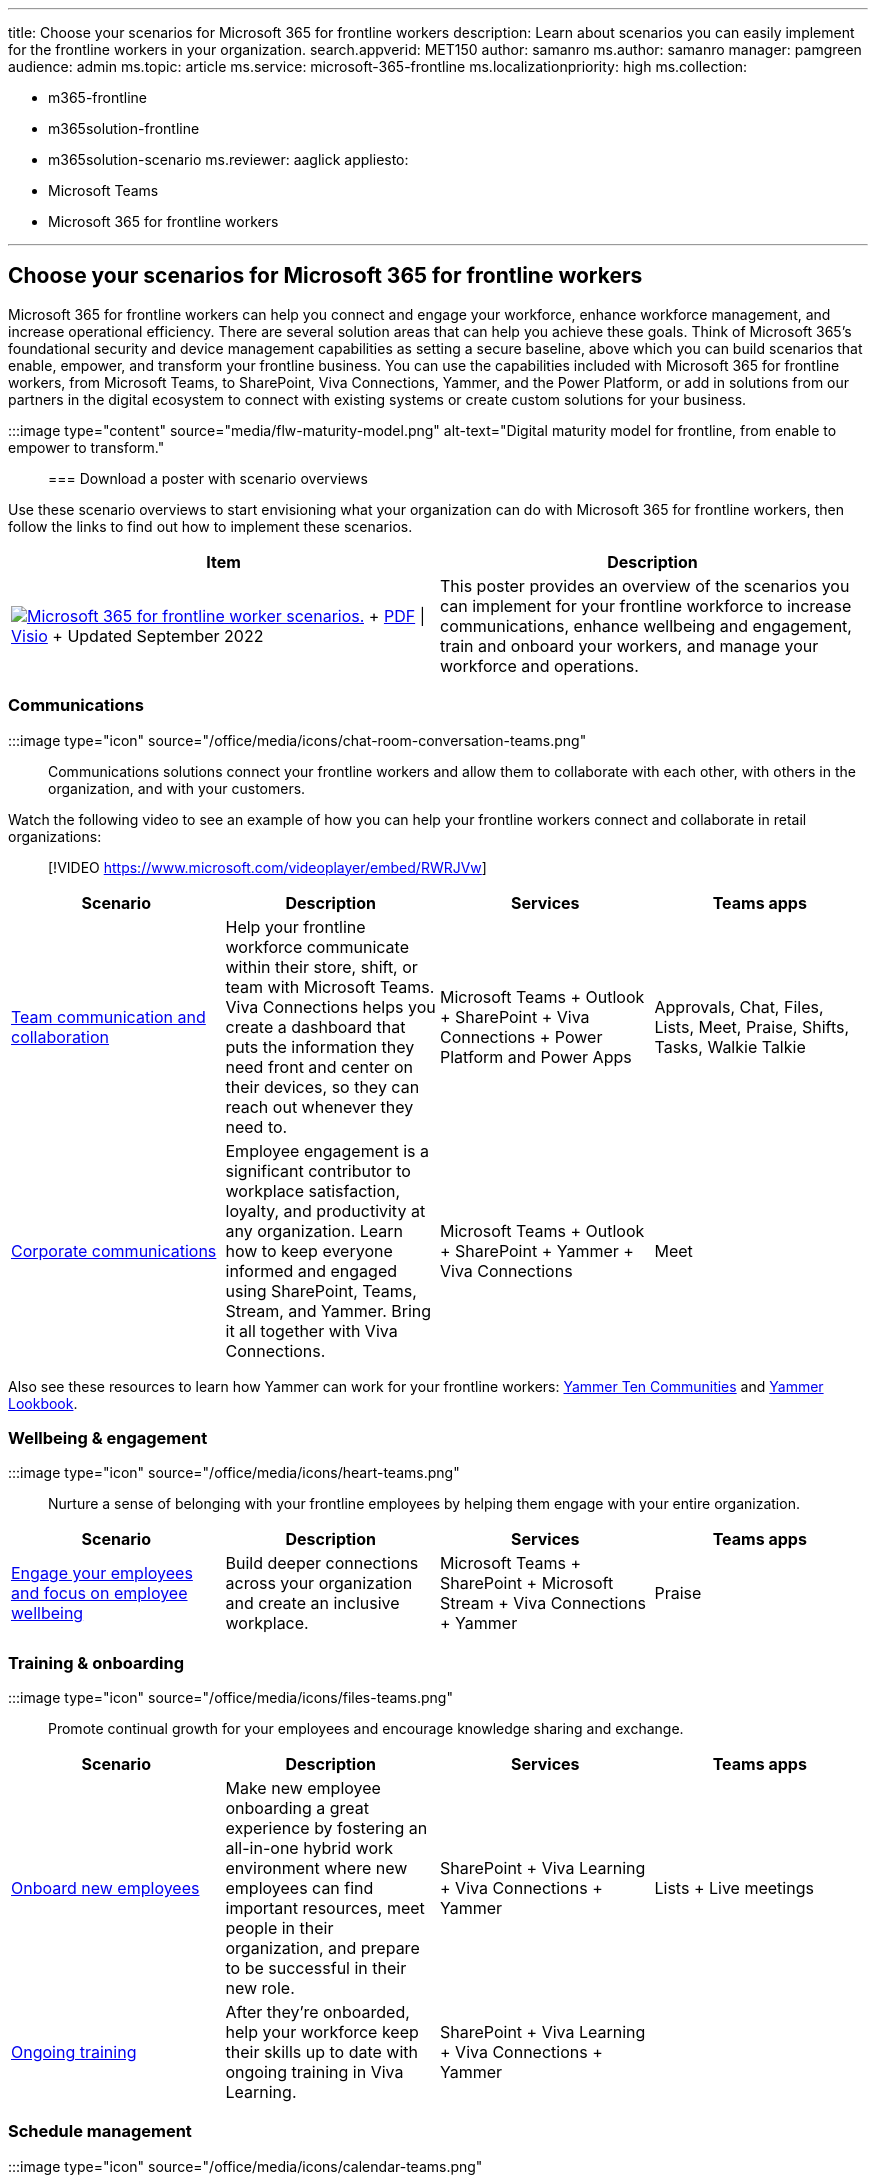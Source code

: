 '''

title: Choose your scenarios for Microsoft 365 for frontline workers description: Learn about scenarios you can easily implement for the frontline workers in your organization.
search.appverid: MET150 author: samanro ms.author: samanro manager: pamgreen audience: admin ms.topic: article ms.service: microsoft-365-frontline ms.localizationpriority: high ms.collection:

* m365-frontline
* m365solution-frontline
* m365solution-scenario ms.reviewer: aaglick appliesto:
* Microsoft Teams
* Microsoft 365 for frontline workers

'''

== Choose your scenarios for Microsoft 365 for frontline workers

Microsoft 365 for frontline workers can help you connect and engage your workforce, enhance workforce management, and increase operational efficiency.
There are several solution areas that can help you achieve these goals.
Think of Microsoft 365's foundational security and device management capabilities as setting a secure baseline, above which you can build scenarios that enable, empower, and transform your frontline business.
You can use the capabilities included with Microsoft 365 for frontline workers, from Microsoft Teams, to SharePoint, Viva Connections, Yammer, and the Power Platform, or add in solutions from our partners in the digital ecosystem to connect with existing systems or create custom solutions for your business.

:::image type="content" source="media/flw-maturity-model.png" alt-text="Digital maturity model for frontline, from enable to empower to transform.":::

=== Download a poster with scenario overviews

Use these scenario overviews to start envisioning what your organization can do with Microsoft 365 for frontline workers, then follow the links to find out how to implement these scenarios.

|===
| Item | Description

| image:media/m365-frontline-scenarios-thumb.png[Microsoft 365 for frontline worker scenarios.,link=https://go.microsoft.com/fwlink/?linkid=2206713] + https://go.microsoft.com/fwlink/?linkid=2206713[PDF] \| https://go.microsoft.com/fwlink/?linkid=2206386[Visio]  + Updated September 2022
| This poster provides an overview of the scenarios you can implement for your frontline workforce to increase communications, enhance wellbeing and engagement, train and onboard your workers, and manage your workforce and operations.
|===

=== Communications

:::image type="icon" source="/office/media/icons/chat-room-conversation-teams.png":::

Communications solutions connect your frontline workers and allow them to collaborate with each other, with others in the organization, and with your customers.

Watch the following video to see an example of how you can help your frontline workers connect and collaborate in retail organizations:

____
[!VIDEO https://www.microsoft.com/videoplayer/embed/RWRJVw]
____

|===
| Scenario | Description | Services | Teams apps

| xref:flw-team-collaboration.adoc[Team communication and collaboration]
| Help your frontline workforce communicate within their store, shift, or team with Microsoft Teams.
Viva Connections helps you create a dashboard that puts the information they need front and center on their devices, so they can reach out whenever they need to.
| Microsoft Teams + Outlook + SharePoint + Viva Connections + Power Platform and Power Apps
| Approvals, Chat, Files, Lists, Meet, Praise, Shifts, Tasks, Walkie Talkie

| xref:flw-corp-comms.adoc[Corporate communications]
| Employee engagement is a significant contributor to workplace satisfaction, loyalty, and productivity at any organization.
Learn how to keep everyone informed and engaged using SharePoint, Teams, Stream, and Yammer.
Bring it all together with Viva Connections.
| Microsoft Teams + Outlook + SharePoint + Yammer + Viva Connections
| Meet
|===

Also see these resources to learn how Yammer can work for your frontline workers: https://aka.ms/Yam10Communities[Yammer Ten Communities] and https://aka.ms/Yammer/Lookbook[Yammer Lookbook].

=== Wellbeing & engagement

:::image type="icon" source="/office/media/icons/heart-teams.png":::

Nurture a sense of belonging with your frontline employees by helping them engage with your entire organization.

|===
| Scenario | Description | Services | Teams apps

| xref:flw-wellbeing-engagement.adoc[Engage your employees and focus on employee wellbeing]
| Build deeper connections across your organization and create an inclusive workplace.
| Microsoft Teams + SharePoint + Microsoft Stream + Viva Connections + Yammer
| Praise
|===

=== Training & onboarding

:::image type="icon" source="/office/media/icons/files-teams.png":::

Promote continual growth for your employees and encourage knowledge sharing and exchange.

|===
| Scenario | Description | Services | Teams apps

| xref:flw-onboarding-training.adoc[Onboard new employees]
| Make new employee onboarding a great experience by fostering an all-in-one hybrid work environment where new employees can find important resources, meet people in their organization, and prepare to be successful in their new role.
| SharePoint + Viva Learning + Viva Connections + Yammer
| Lists + Live meetings

| link:flw-onboarding-training.md#ongoing-training[Ongoing training]
| After they're onboarded, help your workforce keep their skills up to date with ongoing training in Viva Learning.
| SharePoint + Viva Learning + Viva Connections + Yammer
|
|===

=== Schedule management

:::image type="icon" source="/office/media/icons/calendar-teams.png":::

Simplify and streamline schedule coordination with your frontline workforce.
Gain visibility into their schedules and enable them to arrange for cover and leave.

|===
| Scenario | Description | Services | Teams apps

| xref:shifts-for-teams-landing-page.adoc[Schedule your team with Shifts]
| Use Shifts and Shifts Connectors to schedule your team and connect with your workforce management tools.
| Microsoft Teams
| Shifts
|===

=== Digitized processes

:::image type="icon" source="/office/media/icons/task-checklist-planning-teams.png":::

Drive operational efficiency by digitizing paper-based processes and automating routine, repetitive steps.

Watch the following video to see an example of how you can simplify business processes in retail environments:

____
[!VIDEO https://www.microsoft.com/videoplayer/embed/RWRzfc]
____

|===
| Scenario | Description | Services | Teams apps |  |

| xref:simplify-business-processes.adoc[Simplify business processes]
| Use task publishing to create standard processes across sites, lists to manage information and track ongoing processes, and streamline requests with Approvals.
Automated workflows can speed up and automate actions, like collecting data or routing notifications.
| Microsoft Teams + Power Platform
| Tasks + Lists + Approvals
|
|

| <!--
| Manage sites, stores, and projects
| Keep on top of tasks and projects.
Use Tasks, Lists, Approvals, and Updates to check in with your workforce and keep things running smoothly.
|
|
| -->
|===

=== Virtual appointments

:::image type="icon" source="media/virtual-appointment-teams.png":::

Use Microsoft Bookings and Microsoft Teams to schedule and host virtual appointments with clients and customers.
You can integrate Forms with your virtual appointments experience to get the right information about your customers, or as part of your customer support experience to learn what your customers need.

Watch the following video to see an example of virtual appointments in healthcare organizations:

____
[!VIDEO https://www.microsoft.com/videoplayer/embed/RE4TQop]
____

More information: xref:bookings-virtual-visits.adoc[Virtual appointments with Microsoft Teams and the Bookings app]

=== Help your team, clients, and customers

Find resources to share with your team to help them get comfortable using Teams apps and features.
Get customizable infographics and web content to help your clients and customers use virtual appointments with your organization.

|===
| Scenario | Description

| xref:virtual-appointments-toolkit.adoc[Help your clients and customers use virtual appointments]
| Customizable infographics and FAQ that you can add to your website to make it easy for your clients to use virtual appointments with your organization.

| xref:shifts-toolkit.adoc[Help your frontline workers track time and attendance]
| Videos to help your frontline managers and employees learn about how to use Shifts in Microsoft Teams.

| xref:collab-features-apps-toolkit.adoc[Help your frontline workers use collaboration apps and features]
| Videos to help your frontline team use Microsoft Teams apps and features.
|===

=== More scenarios and solutions with the digital ecosystem

All of the scenarios above can be achieved with out of the box capabilities from Microsoft.
But you can extend even further with third-party apps in https://appsource.microsoft.com/marketplace/apps?search=frontline&page=1[AppSource] and custom apps that you or our partners build for you with Power Platform, Teams, and Viva extensibility.

Learn more about third-party apps in Teams at link:/microsoftteams/overview-third-party-apps[Overview of third-party apps in Microsoft Teams].

==== Power Platform integration

Quickly build custom apps and digital tools for Microsoft Teams, with little or no development experience using the link:/power-platform/[Power Platform].

* *link:/power-apps/teams/create-apps-overview[Power Apps]:* Create custom apps to digitize processes and improve efficiency.
* *link:/power-automate/teams/teams-app-create[Power Automate]:* Automate repetitive tasks and connect data to improve agility and productivity.
* *link:/power-virtual-agents/teams/fundamentals-what-is-power-virtual-agents-teams[Power Virtual Agents]:* Build low-code chatbots to provide conversational, AI-driven insights and information.
* *link:/power-bi/collaborate-share/service-collaborate-microsoft-teams[Power BI]:* Discuss and visualize data to align teams and confidently make data-driven decisions.

Access to the Power Platform features in Teams is available with the F3 license in Microsoft 365 for frontline workers.
For a detailed comparison of what's included in Microsoft 365 with various licenses, see this https://go.microsoft.com/fwlink/?linkid=2139145[Comparison table].

==== Custom apps built on the Teams platform

With code from scratch or leveraging templated and sample code, you can build custom apps on the link:/microsoftteams/platform/[Teams platform].

* *Developer tools:* Enjoy frictionless app development with our set of Microsoft Teams toolkits.
* *Extensibility points:* Expand the reach of your app with tabs, bots, and messaging extensions.
* *UI Elements:* Create rich experiences with adaptive cards, task modules, and notifications.
* *APIs:* Use the Microsoft Graph to enhance apps inside and outside of Teams.

==== Viva platform extensibility

Developers can link:/sharepoint/dev/spfx/viva/overview-viva-connections[extend Microsoft Viva Connections] for building engaging experiences with the widely adopted link:/sharepoint/dev/spfx/build-for-teams-overview[SharePoint Framework (SPFx)].
Viva Connections is your gateway to a modern employee experience where you can build and integrate apps that shape culture and foster connections to help employees thrive.
With SPFx, you have multiple ways to extend -- using the same out-of-the-box or custom SPFx web parts, SPFx extensions (e.g.
header, footer), and specific components for optimized mobile experiences.
